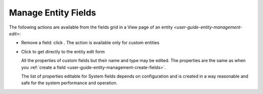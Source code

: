 
.. _user-guide-field-edit:

Manage Entity Fields
====================

The following actions are available from the fields grid in a View page of an 
entity `<user-guide-entity-management-edit>`:

.. image:: ./img/entity_management/new_entity_field_edit.png
  
- Remove a field: click |icDelete|. The action is available only for custom entities
  
- Click |IcEdit| to get directly to the entity edit form

  All the properties of custom fields but their name and type may be edited. The properties are the same as when 
  you :ref:`create a field <user-guide-entity-management-create-fields>`.

  The list of properties editable for System fields depends on configuration and is created in a way reasonable and safe 
  for the system performance and operation.  






.. |IcMove| image:: ./img/buttons/IcMove.png
   :align: middle

.. |IcDelete| image:: ./img/buttons/IcDelete.png
   :align: middle

.. |IcEdit| image:: ./img/buttons/IcEdit.png
   :align: middle

.. |IcView| image:: ./img/buttons/IcView.png
   :align: middle
   

.. |IcRest| image:: ./img/buttons/IcRest.png
   :align: middle
